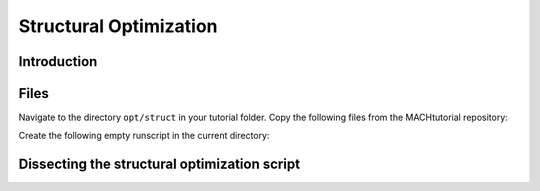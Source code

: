 
.. centered::
    :ref:`opt_aero` | :ref:`opt_aerostruct`

.. _opt_struct:

***********************
Structural Optimization
***********************

Introduction
================================================================================


Files
================================================================================
Navigate to the directory ``opt/struct`` in your tutorial folder.
Copy the following files from the MACHtutorial repository:


Create the following empty runscript in the current directory:



Dissecting the structural optimization script
================================================================================


.. centered::
    :ref:`opt_aero` | :ref:`opt_aerostruct`
